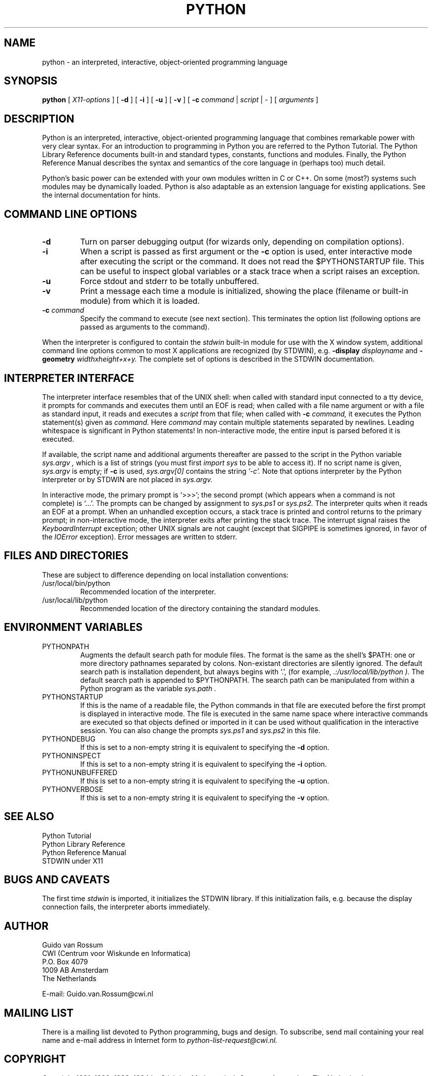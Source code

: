 .TH PYTHON "3 May 1994"
.SH NAME
python \- an interpreted, interactive, object-oriented programming language
.SH SYNOPSIS
.B python
[
.I X11-options
]
[
.B \-d
]
[
.B \-i
]
[
.B \-u
]
[
.B \-v
]
[
.B \-c
.I command
|
.I script
|
\-
]
[
.I arguments
]
.SH DESCRIPTION
Python is an interpreted, interactive, object-oriented programming
language that combines remarkable power with very clear syntax.
For an introduction to programming in Python you are referred to the
Python Tutorial.
The Python Library Reference documents built-in and standard types,
constants, functions and modules.
Finally, the Python Reference Manual describes the syntax and
semantics of the core language in (perhaps too) much detail.
.PP
Python's basic power can be extended with your own modules written in
C or C++.
On some (most?) systems such modules may be dynamically loaded.
Python is also adaptable as an extension language for existing
applications.
See the internal documentation for hints.
.SH COMMAND LINE OPTIONS
.TP
.B \-d
Turn on parser debugging output (for wizards only, depending on
compilation options).
.TP
.B \-i
When a script is passed as first argument or the \fB\-c\fP option is
used, enter interactive mode after executing the script or the
command.  It does not read the $PYTHONSTARTUP file.  This can be
useful to inspect global variables or a stack trace when a script
raises an exception.
.TP
.B \-u
Force stdout and stderr to be totally unbuffered.
.TP
.B \-v
Print a message each time a module is initialized, showing the place
(filename or built-in module) from which it is loaded.
.TP
.BI "\-c " command
Specify the command to execute (see next section).
This terminates the option list (following options are passed as
arguments to the command).
.PP
When the interpreter is configured to contain the
.I stdwin
built-in module for use with the X window system, additional command
line options common to most X applications are recognized (by STDWIN),
e.g.
.B \-display
.I displayname
and
.B \-geometry
.I widthxheight+x+y.
The complete set of options is described in the STDWIN documentation.
.SH INTERPRETER INTERFACE
The interpreter interface resembles that of the UNIX shell: when
called with standard input connected to a tty device, it prompts for
commands and executes them until an EOF is read; when called with a
file name argument or with a file as standard input, it reads and
executes a
.I script
from that file;
when called with
.B \-c
.I command,
it executes the Python statement(s) given as
.I command.
Here
.I command
may contain multiple statements separated by newlines.
Leading whitespace is significant in Python statements!
In non-interactive mode, the entire input is parsed befored it is
executed.
.PP
If available, the script name and additional arguments thereafter are
passed to the script in the Python variable
.I sys.argv ,
which is a list of strings (you must first
.I import sys
to be able to access it).
If no script name is given,
.I sys.argv
is empty; if
.B \-c
is used,
.I sys.argv[0]
contains the string
.I '-c'.
Note that options interpreter by the Python interpreter or by STDWIN
are not placed in
.I sys.argv.
.PP
In interactive mode, the primary prompt is `>>>'; the second prompt
(which appears when a command is not complete) is `...'.
The prompts can be changed by assignment to
.I sys.ps1
or
.I sys.ps2.
The interpreter quits when it reads an EOF at a prompt.
When an unhandled exception occurs, a stack trace is printed and
control returns to the primary prompt; in non-interactive mode, the
interpreter exits after printing the stack trace.
The interrupt signal raises the
.I Keyboard\%Interrupt
exception; other UNIX signals are not caught (except that SIGPIPE is
sometimes ignored, in favor of the
.I IOError
exception).  Error messages are written to stderr.
.SH FILES AND DIRECTORIES
These are subject to difference depending on local installation
conventions:
.IP /usr/local/bin/python
Recommended location of the interpreter.
.IP /usr/local/lib/python
Recommended location of the directory containing the standard modules.
.SH ENVIRONMENT VARIABLES
.IP PYTHONPATH
Augments the default search path for module files.
The format is the same as the shell's $PATH: one or more directory
pathnames separated by colons.
Non-existant directories are silently ignored.
The default search path is installation dependent, but always begins
with `.', (for example,
.I .:/usr/local/lib/python ).
The default search path is appended to $PYTHONPATH.
The search path can be manipulated from within a Python program as the
variable
.I sys.path .
.IP PYTHONSTARTUP
If this is the name of a readable file, the Python commands in that
file are executed before the first prompt is displayed in interactive
mode.
The file is executed in the same name space where interactive commands
are executed so that objects defined or imported in it can be used
without qualification in the interactive session.
You can also change the prompts
.I sys.ps1
and
.I sys.ps2
in this file.
.IP PYTHONDEBUG
If this is set to a non-empty string it is equivalent to specifying
the \fB\-d\fP option.
.IP PYTHONINSPECT
If this is set to a non-empty string it is equivalent to specifying
the \fB\-i\fP option.
.IP PYTHONUNBUFFERED
If this is set to a non-empty string it is equivalent to specifying
the \fB\-u\fP option.
.IP PYTHONVERBOSE
If this is set to a non-empty string it is equivalent to specifying
the \fB\-v\fP option.
.SH SEE ALSO
Python Tutorial
.br
Python Library Reference
.br
Python Reference Manual
.br
STDWIN under X11
.SH BUGS AND CAVEATS
The first time
.I stdwin
is imported, it initializes the STDWIN library.
If this initialization fails, e.g. because the display connection
fails, the interpreter aborts immediately.
.SH AUTHOR
.nf
Guido van Rossum
CWI (Centrum voor Wiskunde en Informatica)
P.O. Box 4079
1009 AB  Amsterdam
The Netherlands
.PP
E-mail: Guido.van.Rossum@cwi.nl
.fi
.SH MAILING LIST
There is a mailing list devoted to Python programming, bugs and
design.
To subscribe, send mail containing your real name and e-mail address
in Internet form to
.I python-list-request@cwi.nl.
.SH COPYRIGHT
Copyright 1991, 1992, 1993, 1994 by Stichting Mathematisch Centrum,
Amsterdam, The Netherlands.
.IP " "
All Rights Reserved
.PP
Permission to use, copy, modify, and distribute this software and its 
documentation for any purpose and without fee is hereby granted, 
provided that the above copyright notice appear in all copies and that
both that copyright notice and this permission notice appear in 
supporting documentation, and that the names of Stichting Mathematisch
Centrum or CWI not be used in advertising or publicity pertaining to
distribution of the software without specific, written prior permission.

STICHTING MATHEMATISCH CENTRUM DISCLAIMS ALL WARRANTIES WITH REGARD TO
THIS SOFTWARE, INCLUDING ALL IMPLIED WARRANTIES OF MERCHANTABILITY AND
FITNESS, IN NO EVENT SHALL STICHTING MATHEMATISCH CENTRUM BE LIABLE
FOR ANY SPECIAL, INDIRECT OR CONSEQUENTIAL DAMAGES OR ANY DAMAGES
WHATSOEVER RESULTING FROM LOSS OF USE, DATA OR PROFITS, WHETHER IN AN
ACTION OF CONTRACT, NEGLIGENCE OR OTHER TORTIOUS ACTION, ARISING OUT
OF OR IN CONNECTION WITH THE USE OR PERFORMANCE OF THIS SOFTWARE.
